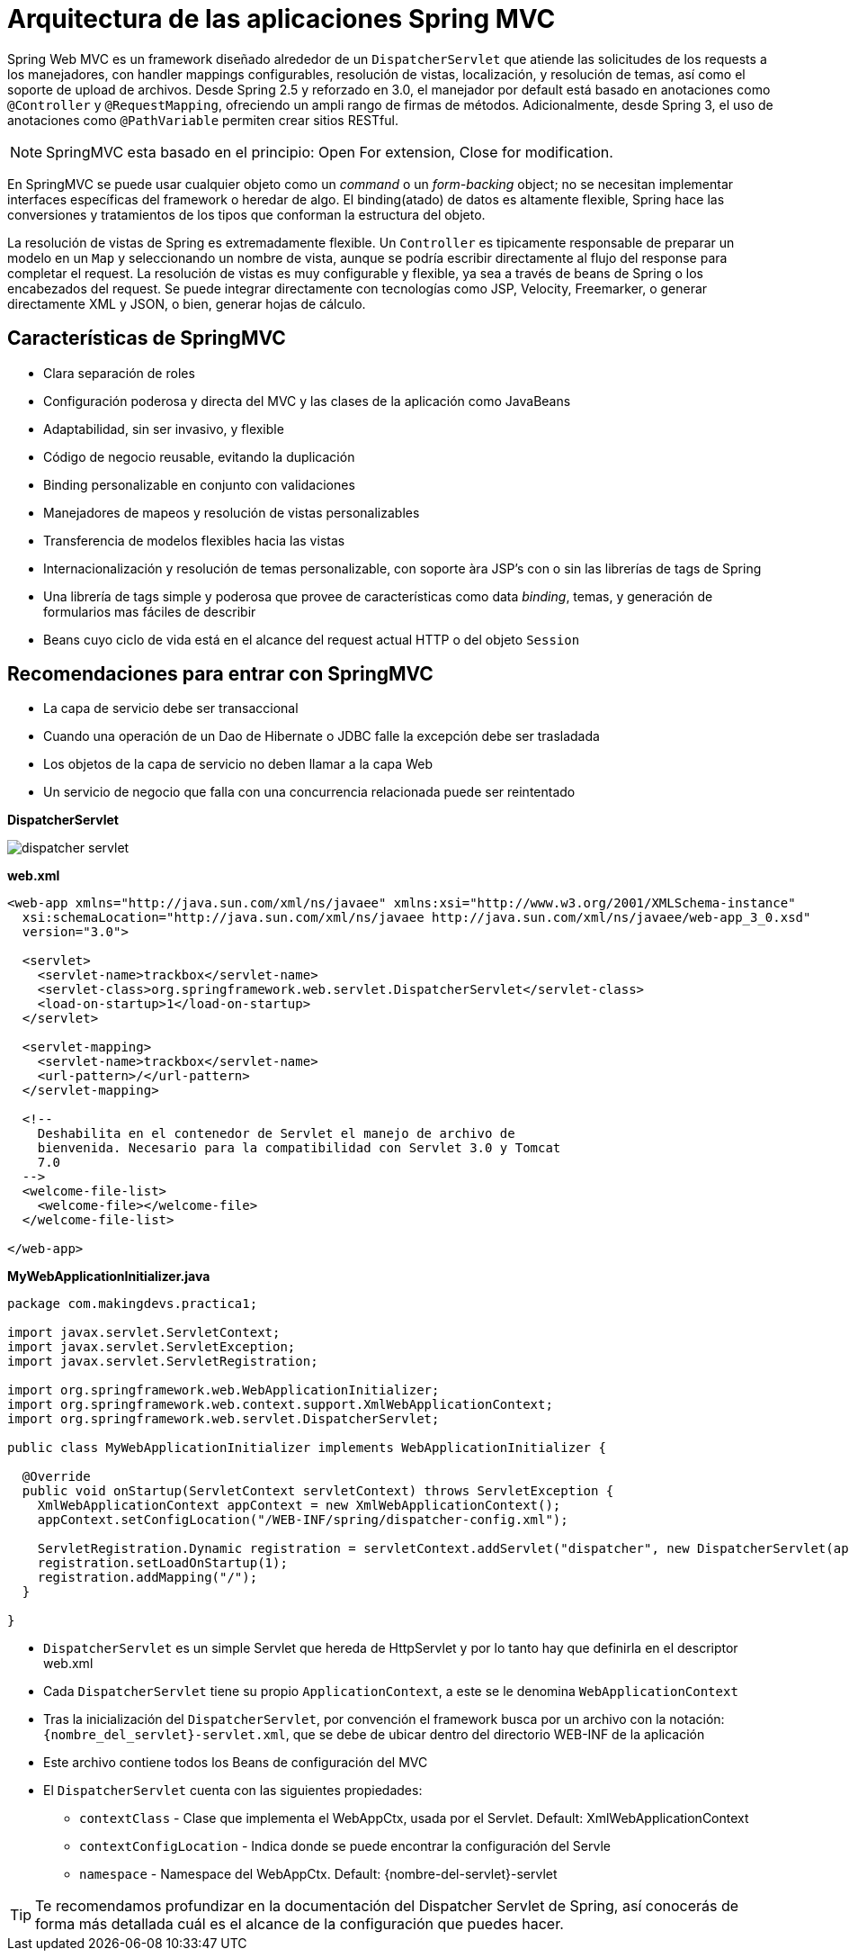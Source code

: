 
# Arquitectura de las aplicaciones Spring MVC

Spring Web MVC es un framework diseñado alrededor de un `DispatcherServlet` que atiende las solicitudes de los requests a los manejadores, con handler mappings configurables, resolución de vistas, localización, y resolución de temas, así como el soporte de upload de archivos. Desde Spring 2.5 y reforzado en 3.0, el manejador por default está basado en anotaciones como `@Controller` y `@RequestMapping`, ofreciendo un ampli rango de firmas de métodos. Adicionalmente, desde Spring 3, el uso de anotaciones como `@PathVariable` permiten crear sitios RESTful.

NOTE: SpringMVC esta basado en el principio: Open For extension, Close for modification.

En SpringMVC se puede usar cualquier objeto como un _command_ o un _form-backing_ object; no se necesitan implementar interfaces específicas del framework o heredar de algo. El binding(atado) de datos es altamente flexible, Spring hace las conversiones y tratamientos de los tipos que conforman la estructura del objeto.

La resolución de vistas de Spring es extremadamente flexible. Un `Controller` es tipicamente responsable de preparar un modelo en un `Map` y seleccionando un nombre de vista, aunque se podría escribir directamente al flujo del response para completar el request. La resolución de vistas es muy configurable y flexible, ya sea a través de beans de Spring o los encabezados del request. Se puede integrar directamente con tecnologías como JSP, Velocity, Freemarker, o generar directamente XML y JSON, o bien, generar hojas de cálculo.

## Características de SpringMVC

* Clara separación de roles
* Configuración poderosa y directa del MVC y las clases de la aplicación como JavaBeans
* Adaptabilidad, sin ser invasivo, y flexible
* Código de negocio reusable, evitando la duplicación
* Binding personalizable en conjunto con validaciones
* Manejadores de mapeos y resolución de vistas personalizables
* Transferencia de modelos flexibles hacia las vistas
* Internacionalización y resolución de temas personalizable, con soporte àra JSP’s con o sin las librerías de tags de Spring
* Una librería de tags simple y poderosa que provee de características como data _binding_, temas, y generación de formularios mas fáciles de describir
* Beans cuyo ciclo de vida está en el alcance del request actual HTTP o del objeto `Session`

## Recomendaciones para entrar con SpringMVC

* La capa de servicio debe ser transaccional
* Cuando una operación de un Dao de Hibernate o JDBC falle la excepción debe ser trasladada
* Los objetos de la capa de servicio no deben llamar a la capa Web
* Un servicio de negocio que falla con una concurrencia relacionada puede ser reintentado

*DispatcherServlet*

image:images/dispatcher_servlet.png[]

*web.xml*
[source,xml,linenums]
----
<web-app xmlns="http://java.sun.com/xml/ns/javaee" xmlns:xsi="http://www.w3.org/2001/XMLSchema-instance"
  xsi:schemaLocation="http://java.sun.com/xml/ns/javaee http://java.sun.com/xml/ns/javaee/web-app_3_0.xsd"
  version="3.0">

  <servlet>
    <servlet-name>trackbox</servlet-name>
    <servlet-class>org.springframework.web.servlet.DispatcherServlet</servlet-class>
    <load-on-startup>1</load-on-startup>
  </servlet>

  <servlet-mapping>
    <servlet-name>trackbox</servlet-name>
    <url-pattern>/</url-pattern>
  </servlet-mapping>

  <!--
    Deshabilita en el contenedor de Servlet el manejo de archivo de
    bienvenida. Necesario para la compatibilidad con Servlet 3.0 y Tomcat
    7.0
  -->
  <welcome-file-list>
    <welcome-file></welcome-file>
  </welcome-file-list>

</web-app>
----

*MyWebApplicationInitializer.java*
[source,java,linenums]
----
package com.makingdevs.practica1;

import javax.servlet.ServletContext;
import javax.servlet.ServletException;
import javax.servlet.ServletRegistration;

import org.springframework.web.WebApplicationInitializer;
import org.springframework.web.context.support.XmlWebApplicationContext;
import org.springframework.web.servlet.DispatcherServlet;

public class MyWebApplicationInitializer implements WebApplicationInitializer {

  @Override
  public void onStartup(ServletContext servletContext) throws ServletException {
    XmlWebApplicationContext appContext = new XmlWebApplicationContext();
    appContext.setConfigLocation("/WEB-INF/spring/dispatcher-config.xml");

    ServletRegistration.Dynamic registration = servletContext.addServlet("dispatcher", new DispatcherServlet(appContext));
    registration.setLoadOnStartup(1);
    registration.addMapping("/");
  }

}
----

* `DispatcherServlet` es un simple Servlet que hereda de HttpServlet y por lo tanto hay que definirla en el descriptor web.xml
* Cada `DispatcherServlet` tiene su propio `ApplicationContext`, a este se le denomina `WebApplicationContext`
* Tras la inicialización del `DispatcherServlet`, por convención el framework busca por un archivo con la notación: `{nombre_del_servlet}-servlet.xml`, que se debe de ubicar dentro del directorio WEB-INF de la aplicación
* Este archivo contiene todos los Beans de configuración del MVC
* El `DispatcherServlet` cuenta con las siguientes propiedades:
** `contextClass` - Clase que implementa el WebAppCtx, usada por el Servlet. Default: XmlWebApplicationContext
** `contextConfigLocation` - Indica donde se puede encontrar la configuración del Servle
** `namespace` - Namespace del WebAppCtx. Default: {nombre-del-servlet}-servlet

TIP: Te recomendamos profundizar en la documentación del Dispatcher Servlet de Spring, así conocerás de forma más detallada cuál es el alcance de la configuración que puedes hacer.

